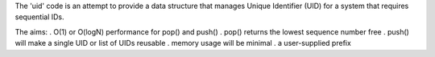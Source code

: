 The 'uid' code is an attempt to provide a data structure that manages
Unique Identifier (UID) for a system that requires sequential IDs.

The aims:
. O(1) or O(logN) performance for pop() and push()
. pop() returns the lowest sequence number free
. push() will make a single UID or list of UIDs reusable
. memory usage will be minimal
. a user-supplied prefix
